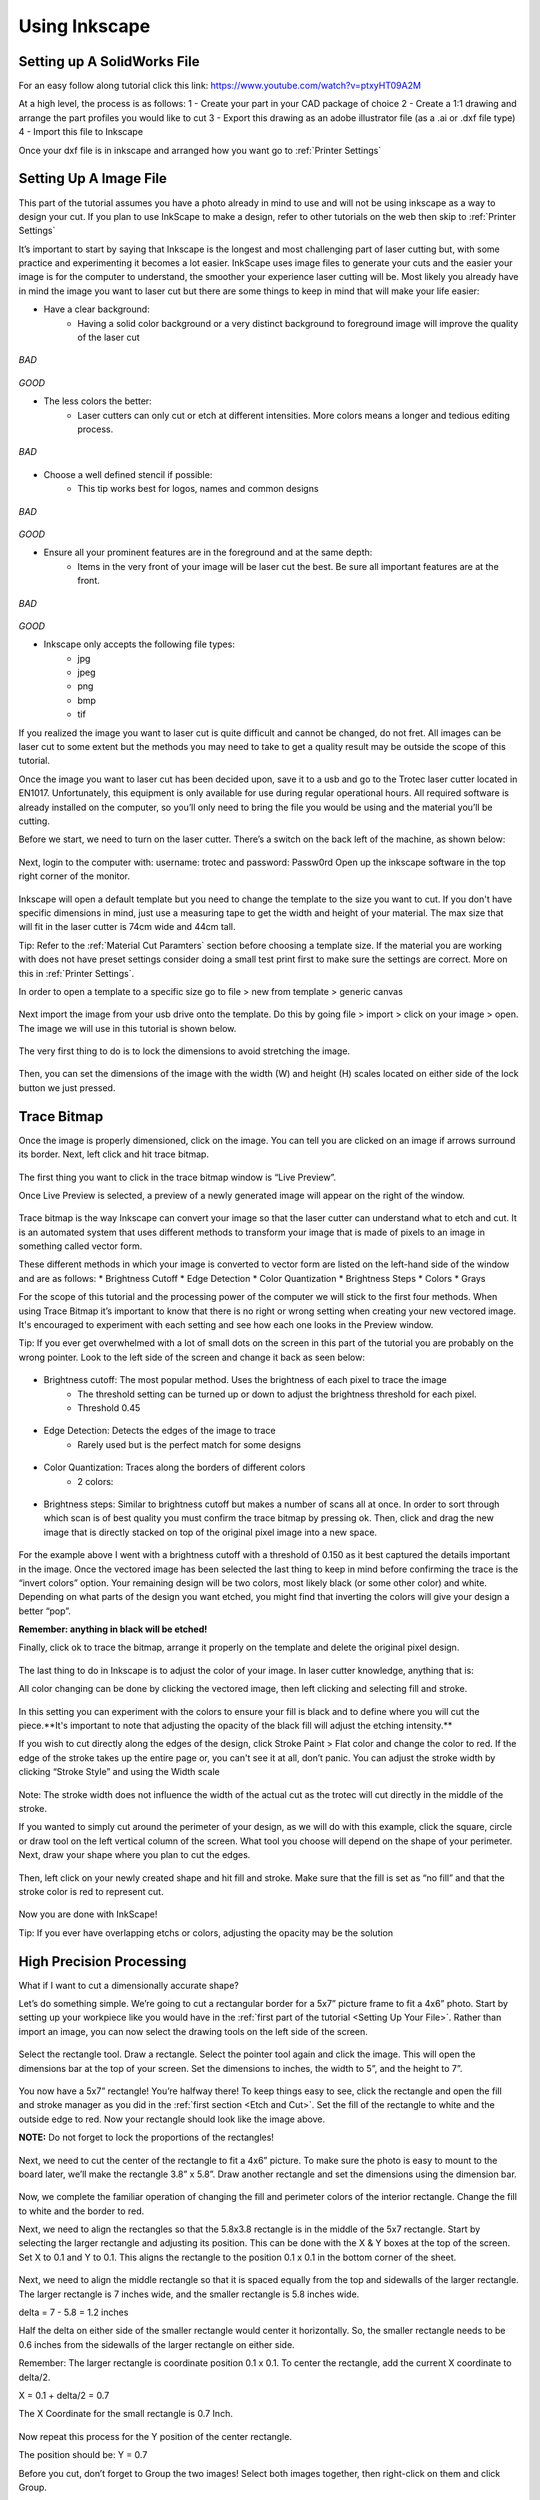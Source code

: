 Using Inkscape
==============

Setting up A SolidWorks File
-----------------------------

For an easy follow along tutorial click this link: https://www.youtube.com/watch?v=ptxyHT09A2M

At a high level, the process is as follows: 
1 - Create your part in your CAD package of choice 
2 - Create a 1:1 drawing and arrange the part profiles you would like to cut 
3 - Export this drawing as an adobe illustrator file (as a .ai or .dxf file type)
4 - Import this file to Inkscape

Once your dxf file is in inkscape and arranged how you want go to :ref:`Printer Settings`

Setting Up A Image File
---------------------------

This part of the tutorial assumes you have a photo already in mind to use and will not be using inkscape as a way to design your cut. If you plan to use InkScape to make a design, refer to other tutorials on the web then skip to :ref:`Printer Settings`

It’s important to start by saying that Inkscape is the longest and most challenging part of laser cutting but, with some practice and experimenting it becomes a lot easier. InkScape uses image files to generate your cuts and the easier your image is for the computer to understand, the smoother your experience laser cutting will be. Most likely you already have in mind the image you want to laser cut but there are some things to keep in mind that will make your life easier:

* Have a clear background:
	* Having a solid color background or a very distinct background to foreground image will improve the quality of the laser cut

.. figure:: ../_static/images/laserd/g.jpg
*BAD*

.. figure:: ../_static/images/laserd/R.jfif
*GOOD*

* The less colors the better:
	* Laser cutters can only cut or etch at different intensities. More colors means a longer and tedious editing process.

.. figure:: ../_static/images/laserd/mario coloured.jpg
*BAD*

.. figure:: ../_static/images/laserd/mario no colour.jpg

* Choose a well defined stencil if possible:
	* This tip works best for logos, names and common designs

.. figure:: ../_static/images/laserd/kc not clear.jpg
*BAD*

.. figure:: ../_static/images/laserd/kc clear.jpg
*GOOD*

* Ensure all your prominent features are in the foreground and at the same depth:
	* Items in the very front of your image will be laser cut the best. Be sure all important features are at the front.

.. figure:: ../_static/images/laserd/ddb.jpg
*BAD*

.. figure:: ../_static/images/laserd/ddg.jfif
*GOOD*

* Inkscape only accepts the following file types:
	* jpg
	* jpeg
	* png
	* bmp
	* tif

If you realized the image you want to laser cut is quite difficult and cannot be changed, do not fret. All images can be laser cut to some extent but the methods you may need to take to get a quality result may be outside the scope of this tutorial. 

Once the image you want to laser cut has been decided upon, save it to a usb and go to the Trotec laser cutter located in EN1017. Unfortunately, this equipment is only available for use during regular operational hours. All required software is already installed on the computer, so you’ll only need to bring the file you would be using and the material you’ll be cutting.

Before we start, we need to turn on the laser cutter. There’s a switch on the back left of the machine, as shown below:

.. figure:: ../_static/images/trotec_back.png

Next, login to the computer with:
username: \trotec and 
password: Passw0rd 
Open up the inkscape software in the top right corner of the monitor. 

.. figure:: ../_static/images/lasercut/ink.png

Inkscape will open a default template but you need to change the template to the size you want to cut. If you don't have specific dimensions in mind, just use a measuring tape to get the width and height of your material. The max size that will fit in the laser cutter is 74cm wide and 44cm tall.

Tip: Refer to the :ref:`Material Cut Paramters` section before choosing a template size. If the material you are working with does not have preset settings consider doing a small test print first to make sure the settings are correct. More on this in :ref:`Printer Settings`.

In order to open a template to a specific size go to file > new from template > generic canvas

.. figure:: ../_static/images/lasercut/cft.png

Next import the image from your usb drive onto the template. Do this by going file > import > click on your image > open. The image we will use in this tutorial is shown below.

.. figure:: ../_static/images/lasercut/1898037.jpg

The very first thing to do is to lock the dimensions to avoid stretching the image.

.. figure:: ../_static/images/lasercut/lock.jpg

Then, you can set the dimensions of the image with the width (W) and height (H) scales located on either side of the lock button we just pressed.

Trace Bitmap
------------

Once the image is properly dimensioned, click on the image. You can tell you are clicked on an image if arrows surround its border. Next, left click and hit trace bitmap.

.. figure:: ../_static/images/lasercut/clicktb.png


The first thing you want to click in the trace bitmap window is “Live Preview”. 

Once Live Preview is selected, a preview of a newly generated image will appear on the right of the window. 

.. figure:: ../_static/images/lasercut/hlp.jpg

Trace bitmap is the way Inkscape can convert your image so that the laser cutter can understand what to etch and cut. It is an automated system that uses different methods to transform your image that is made of pixels to an image in something called vector form.

These different methods in which your image is converted to vector form are listed on the left-hand side of the window and are as follows:
* Brightness Cutoff 
* Edge Detection
* Color Quantization
* Brightness Steps
* Colors
* Grays

For the scope of this tutorial and the processing power of the computer we will stick to the first four methods. When using Trace Bitmap it’s important to know that there is no right or wrong setting when creating your new vectored image. It's encouraged to experiment with each setting and see how each one looks in the Preview window.

Tip: If you ever get overwhelmed with a lot of small dots on the screen in this part of the tutorial you are probably on the wrong pointer. Look to the left side of the screen and change it back as seen below:

.. figure:: ../_static/images/lasercut/yes.jpg

* Brightness cutoff: The most popular method. Uses the brightness of each pixel to trace the image
	* The threshold setting can be turned up or down to adjust the brightness threshold for each pixel.
	* Threshold 0.45

.. figure:: ../_static/images/lasercut/brightcut0.45.png

	* Threshold 0.15

.. figure:: ../_static/images/lasercut/brightcut0.15.png

* Edge Detection: Detects the edges of the image to trace
	* Rarely used but is the perfect match for some designs

.. figure:: ../_static/images/lasercut/edgedet.png

* Color Quantization: Traces along the borders of different colors
	* 2 colors:

.. figure:: ../_static/images/lasercut/2colors.png

	* 4 colors:

.. figure:: ../_static/images/lasercut/4colors.png

* Brightness steps: Similar to brightness cutoff but makes a number of scans all at once. In order to sort through which scan is of best quality you must confirm the trace bitmap by pressing ok. Then, click and drag the new image that is directly stacked on top of the original pixel image into a new space.

.. figure:: ../_static/images/lasercut/brightstep4.png

	* Next, click and drag all layers of the image away from the stacked scans to see how each turned out.


.. figure:: ../_static/images/lasercut/brightstep4layedout.png

For the example above I went with a brightness cutoff with a threshold of 0.150 as it best captured the details important in the image. Once the vectored image has been selected the last thing to keep in mind before confirming the trace is the “invert colors” option. Your remaining design will be two colors, most likely black (or some other color) and white. Depending on what parts of the design you want etched, you might find that inverting the colors will give your design a better “pop”.

**Remember: anything in black will be etched!**

Finally, click ok to trace the bitmap, arrange it properly on the template and delete the original pixel design.

.. figure:: ../_static/images/lasercut/cpt.png

The last thing to do in Inkscape is to adjust the color of your image. In laser cutter knowledge, anything that is:

.. raw:: html

    <font color="red" style="font-weight:bold">Red = Cut</font></br>

.. raw:: html

    <font color="black" style="font-weight:bold">Black = Etch</font>

All color changing can be done by clicking the vectored image, then left clicking and selecting fill and stroke.

.. figure:: ../_static/images/lasercut/leftclickingfillandstroke.png


In this setting you can experiment with the colors to ensure your fill is black and to define where you will cut the piece.**It's important to note that adjusting the opacity of the black fill will adjust the etching intensity.** 

If you wish to cut directly along the edges of the design, click Stroke Paint > Flat color and change the color to red. If the edge of the stroke takes up the entire page or, you can't see it at all, don’t panic. You can adjust the stroke width by clicking “Stroke Style” and using the Width scale

.. figure:: ../_static/images/lasercut/fillandstrokered.png

Note: The stroke width does not influence the width of the actual cut as the trotec will cut directly in the middle of the stroke.

If you wanted to simply cut around the perimeter of your design, as we will do with this example, click the square, circle or draw tool on the left vertical column of the screen. What tool you choose will depend on the shape of your perimeter. Next, draw your shape where you plan to cut the edges.


.. figure:: ../_static/images/lasercut/dr.png

Then, left click on your newly created shape and hit fill and stroke. Make sure that the fill is set as “no fill” and that the stroke color is red to represent cut.

.. figure:: ../_static/images/lasercut/redperimeter.png

Now you are done with InkScape!

Tip: If you ever have overlapping etchs or colors, adjusting the opacity may be the solution

High Precision Processing
-------------------------

What if I want to cut a dimensionally accurate shape?

Let’s do something simple. We’re going to cut a rectangular border for a 5x7” picture frame to fit a 4x6” photo. Start by setting up your workpiece like you would have in the :ref:`first part of the tutorial <Setting Up Your File>`. Rather than import an image, you can now select the drawing tools on the left side of the screen.

.. figure:: ../_static/images/inkscape_frame.png
  :align: center

Select the rectangle tool. Draw a rectangle. Select the pointer tool again and click the image. This will open the dimensions bar at the top of your screen. Set the dimensions to inches, the width to 5”, and the height to 7”.

.. figure:: ../_static/images/inkscape_rectangle_big.png
  :align: center

You now have a 5x7” rectangle! You’re halfway there! To keep things easy to see, click the rectangle and open the fill and stroke manager as you did in the :ref:`first section <Etch and Cut>`. Set the fill of the rectangle to white and the outside edge to red. Now your rectangle should look like the image above.

**NOTE:** Do not forget to lock the proportions of the rectangles!

.. figure:: ../_static/images/inkscape_rectangle_lock.png
  :align: center

Next, we need to cut the center of the rectangle to fit a 4x6” picture. To make sure the photo is easy to mount to the board later, we’ll make the rectangle 3.8” x 5.8”. Draw another rectangle and set the dimensions using the dimension bar.

.. figure:: ../_static/images/inkscape_rectangle_small.png
  :align: center

Now, we complete the familiar operation of changing the fill and perimeter colors of the interior rectangle. Change the fill to white and the border to red.

Next, we need to align the rectangles so that the 5.8x3.8 rectangle is in the middle of the 5x7 rectangle. Start by selecting the larger rectangle and adjusting its position. This can be done with the X & Y boxes at the top of the screen. Set X to 0.1 and Y to 0.1. This aligns the rectangle to the position 0.1 x 0.1 in the bottom corner of the sheet.

.. figure:: ../_static/images/inkscape_rectangle_big_align.png
  :align: center

Next, we need to align the middle rectangle so that it is spaced equally from the top and sidewalls of the larger rectangle. The larger rectangle is 7 inches wide, and the smaller rectangle is 5.8 inches wide.

delta = 7 - 5.8 = 1.2 inches

Half the delta on either side of the smaller rectangle would center it horizontally. So, the smaller rectangle needs to be 0.6 inches from the sidewalls of the larger rectangle on either side.

Remember: The larger rectangle is coordinate position 0.1 x 0.1. To center the rectangle, add the current X coordinate to delta/2.

X = 0.1 + delta/2 = 0.7

The X Coordinate for the small rectangle is 0.7 Inch.

.. figure:: ../_static/images/inkscape_rectangle_small_align.png
  :align: center

Now repeat this process for the Y position of the center rectangle.

The position should be: Y = 0.7

Before you cut, don’t forget to Group the two images! Select both images together, then right-click on them and click Group.

Now we’re ready to cut!




